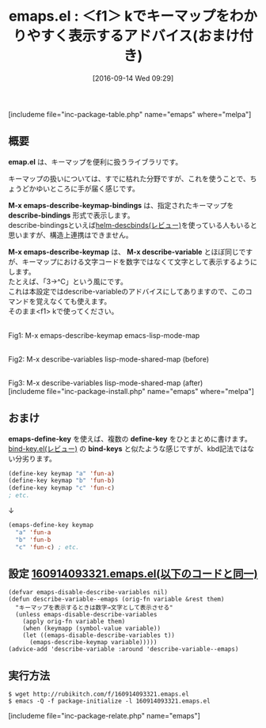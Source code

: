 #+BLOG: rubikitch
#+POSTID: 6
#+BLOG: rubikitch
#+DATE: [2016-09-14 Wed 09:29]
#+PERMALINK: emaps
#+OPTIONS: toc:nil num:nil todo:nil pri:nil tags:nil ^:nil \n:t -:nil tex:nil ':nil
#+ISPAGE: nil
#+DESCRIPTION: M-x emaps-describe-keymap-bindings / M-x emaps-describe-keymap
# (progn (erase-buffer)(find-file-hook--org2blog/wp-mode))
#+BLOG: rubikitch
#+CATEGORY: キーバインド
#+EL_PKG_NAME: emaps
#+TAGS: 
#+EL_TITLE0: ＜f1＞ kでキーマップをわかりやすく表示するアドバイス(おまけ付き)
#+EL_URL: 
#+begin: org2blog
#+TITLE: emaps.el : ＜f1＞ kでキーマップをわかりやすく表示するアドバイス(おまけ付き)
[includeme file="inc-package-table.php" name="emaps" where="melpa"]

#+end:
** 概要

*emap.el* は、キーマップを便利に扱うライブラリです。

キーマップの扱いについては、すでに枯れた分野ですが、これを使うことで、ちょうどかゆいところに手が届く感じです。

*M-x emaps-describe-keymap-bindings* は、指定されたキーマップを *describe-bindings* 形式で表示します。
describe-bindingsといえば[[http://emacs.rubikitch.com/helm-descbinds/][helm-descbinds(レビュー)]]を使っている人もいると思いますが、構造上連携はできません。

*M-x emaps-describe-keymap* は、 *M-x describe-variable* とほぼ同じですが、キーマップにおける文字コードを数字ではなくて文字として表示するようにします。
たとえば、「3→^C」という風にです。
これは本設定ではdescribe-variableのアドバイスにしてありますので、このコマンドを覚えなくても使えます。
そのまま<f1> kで使ってください。

# (progn (forward-line 1)(shell-command "screenshot-time.rb org_template" t))
#+ATTR_HTML: :width 480
[[file:/r/sync/screenshots/20160914094354.png]]
Fig1: M-x emaps-describe-keymap emacs-lisp-mode-map

#+ATTR_HTML: :width 480
[[file:/r/sync/screenshots/20160914095016.png]]
Fig2: M-x describe-variables lisp-mode-shared-map (before)
#+ATTR_HTML: :width 480
[[file:/r/sync/screenshots/20160914094954.png]]
Fig3: M-x describe-variables lisp-mode-shared-map (after)
[includeme file="inc-package-install.php" name="emaps" where="melpa"]
** おまけ
*emaps-define-key* を使えば、複数の *define-key* をひとまとめに書けます。
[[http://emacs.rubikitch.com/bind-key/][bind-key.el(レビュー)]] の *bind-keys* と似たような感じですが、kbd記法ではない分劣ります。

#+BEGIN_SRC emacs-lisp
(define-key keymap "a" 'fun-a)
(define-key keymap "b" 'fun-b)
(define-key keymap "c" 'fun-c)
; etc.
#+END_SRC

↓

#+BEGIN_SRC emacs-lisp
(emaps-define-key keymap
  "a" 'fun-a
  "b" 'fun-b
  "c" 'fun-c) ; etc.
#+END_SRC

** 設定 [[http://rubikitch.com/f/160914093321.emaps.el][160914093321.emaps.el(以下のコードと同一)]]
#+BEGIN: include :file "/r/sync/junk/160914/160914093321.emaps.el"
#+BEGIN_SRC fundamental
(defvar emaps-disable-describe-variables nil)
(defun describe-variable--emaps (orig-fn variable &rest them)
  "キーマップを表示するときは数字→文字として表示させる"
  (unless emaps-disable-describe-variables
    (apply orig-fn variable them)
    (when (keymapp (symbol-value variable))
    (let ((emaps-disable-describe-variables t))
      (emaps-describe-keymap variable)))))
(advice-add 'describe-variable :around 'describe-variable--emaps)
#+END_SRC

#+END:

** 実行方法
#+BEGIN_EXAMPLE
$ wget http://rubikitch.com/f/160914093321.emaps.el
$ emacs -Q -f package-initialize -l 160914093321.emaps.el
#+END_EXAMPLE

# /r/sync/screenshots/20160914094354.png http://rubikitch.com/wp-content/uploads/2016/09/20160914094354.png
# /r/sync/screenshots/20160914095016.png http://rubikitch.com/wp-content/uploads/2016/09/20160914095016.png
# /r/sync/screenshots/20160914094954.png http://rubikitch.com/wp-content/uploads/2016/09/20160914094954.png
[includeme file="inc-package-relate.php" name="emaps"]
